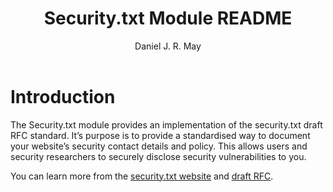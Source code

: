 #+TITLE: Security.txt Module README
#+AUTHOR: Daniel J. R. May
#+BEGIN_COMMENT
This is an emacs org-mode text file. You can convert it to a
pretty-printed text file called INSTALLATION when in org-mode by
issuing the command: C-c C-e t u
#+END_COMMENT

* Introduction
The Security.txt module provides an implementation of the security.txt
draft RFC standard. It’s purpose is to provide a standardised way to
document your website’s security contact details and policy. This
allows users and security researchers to securely disclose security
vulnerabilities to you.

You can learn more from the [[https://securitytxt.org][security.txt website]] and [[https://tools.ietf.org/html/draft-foudil-securitytxt-02][draft RFC]].
